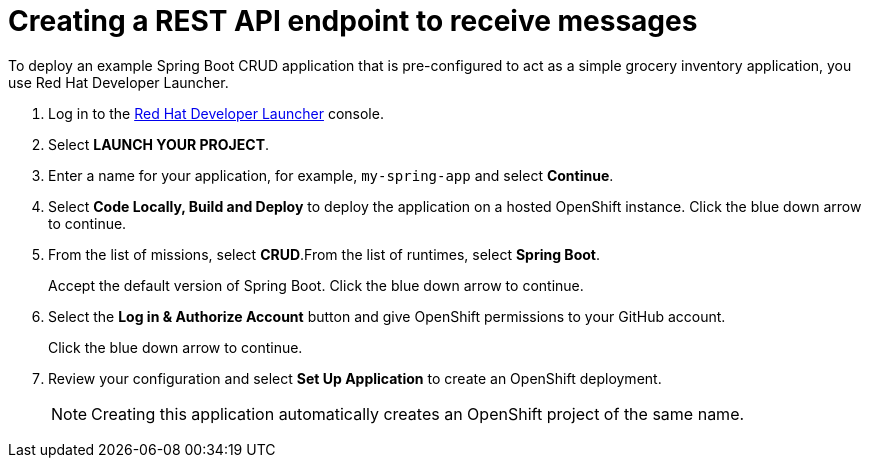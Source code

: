 // Module included in the following assemblies:
//
// <List assemblies here, each on a new line>

:launcher-name: Red Hat Developer Launcher


[id='running-spring-app_{context}']

= Creating a REST API endpoint to receive messages

// tag::intro[]
To deploy an example Spring Boot CRUD application that is pre-configured to act as a simple grocery inventory application, you use {launcher-name}.
// end::intro[]

:launcher-url: http://launcher-launcher.apps.city.openshiftworkshop.com/


. Log in to the link:{launcher-url}[{launcher-name}, window="_blank"] console.

. Select *LAUNCH YOUR PROJECT*.

. Enter a name for your application, for example, `my-spring-app` and select *Continue*.

. Select *Code Locally, Build and Deploy* to deploy the application on a hosted OpenShift instance. Click the blue down arrow to continue.

. From the list of missions, select *CRUD*.From the list of runtimes, select *Spring Boot*.
+
Accept the default version of Spring Boot. Click the blue down arrow to continue.

. Select the *Log in & Authorize Account* button and give OpenShift permissions to your GitHub account. 
+
Click the blue down arrow to continue.

. Review your configuration and select *Set Up Application* to create an OpenShift deployment.
+
NOTE: Creating this application automatically creates an OpenShift project of the same name.

ifdef::location[]
// tag::verification[]
.Verification

Check the *Overview* screen of the *my-spring-app* project in the link:{openshift-url}[OpenShift, window="_blank"] console for an application URL.
// end::verification[]
endif::location[]
